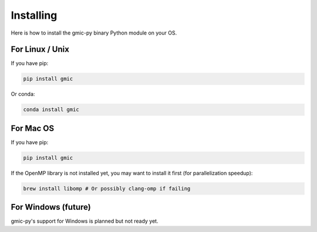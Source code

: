 Installing
===============
Here is how to install the gmic-py binary Python module on your OS.

For Linux / Unix
#########################
If you have pip:

.. code-block:: sh

    pip install gmic

Or conda:

.. code-block:: sh

    conda install gmic

For Mac OS
#########################
If you have pip:

.. code-block:: sh

    pip install gmic

If the OpenMP library is not installed yet, you may want to install it first (for parallelization speedup):

.. code-block:: sh

    brew install libomp # Or possibly clang-omp if failing

For Windows (future)
#########################
gmic-py's support for Windows is planned but not ready yet. 
